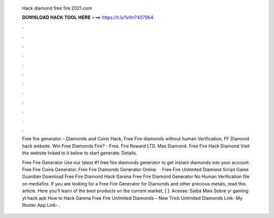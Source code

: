   Hack diamond free fire 2021.com
  
  
  
  𝐃𝐎𝐖𝐍𝐋𝐎𝐀𝐃 𝐇𝐀𝐂𝐊 𝐓𝐎𝐎𝐋 𝐇𝐄𝐑𝐄 ===> https://t.ly/1vfm?407964
  
  
  
  .
  
  
  
  .
  
  
  
  .
  
  
  
  .
  
  
  
  .
  
  
  
  .
  
  
  
  .
  
  
  
  .
  
  
  
  .
  
  
  
  .
  
  
  
  .
  
  
  
  .
  
  Free fire generator – Diamonds and Coins Hack, Free Fire diamonds without human Verification, FF Diamond hack website. Win Free Diamonds Fire? - Free. Fire Reward LTD. Max Diamond. Free Fire Hack Diamond Visit the website linked to it below to start generate:  Details.
  
  Free Fire Generator Use our latest #1 free fire diamonds generator to get instant diamonds into your account. Free Fire Coins Generator. Free Fire Diamonds Generator Online.  · Free Fire Unlimited Diamond Script Game Guardian Download Free Fire Diamond Hack Garena Free Fire Diamond Generator No Human Verification  file on mediafire. If you are looking for a Free Fire Generator for Diamonds and other precious metals, read this article. Here you’ll learn of the best products on the current market, [ ]. Acesse:  Saiba Mais Sobre yr gaming yt hack apk How to Hack Garena Free Fire Unlimited Diamonds – New Trick Unlimited Diamonds Link- My Rooter App Link- .
